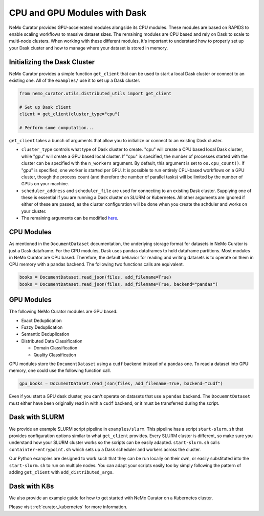 
.. _data-curator-cpuvsgpu:

======================================
CPU and GPU Modules with Dask
======================================

NeMo Curator provides GPU-accelerated modules alongside its CPU modules.
These modules are based on RAPIDS to enable scaling workflows to massive dataset sizes.
The remaining modules are CPU based and rely on Dask to scale to multi-node clusters.
When working with these different modules, it's important to understand how to properly set up your Dask cluster and how to manage where your dataset is stored in memory.

-----------------------------------------
Initializing the Dask Cluster
-----------------------------------------

NeMo Curator provides a simple function ``get_client`` that can be used to start a local Dask cluster or connect to an existing one.
All of the ``examples/`` use it to set up a Dask cluster.

.. code-block:: python

    from nemo_curator.utils.distributed_utils import get_client

    # Set up Dask client
    client = get_client(cluster_type="cpu")

    # Perform some computation...

``get_client`` takes a bunch of arguments that allow you to initialize or connect to an existing Dask cluster.

* ``cluster_type`` controls what type of Dask cluster to create. "cpu" will create a CPU based local Dask cluster, while "gpu" will create a GPU based local cluster.
  If "cpu" is specified, the number of processes started with the cluster can be specified with the ``n_workers`` argument.
  By default, this argument is set to ``os.cpu_count()``.
  If "gpu" is specified, one worker is started per GPU.
  It is possible to run entirely CPU-based workflows on a GPU cluster, though the process count (and therefore the number of parallel tasks) will be limited by the number of GPUs on your machine.

* ``scheduler_address`` and ``scheduler_file`` are used for connecting to an existing Dask cluster.
  Supplying one of these is essential if you are running a Dask cluster on SLURM or Kubernetes.
  All other arguments are ignored if either of these are passed, as the cluster configuration will be done when you create the schduler and works on your cluster.

* The remaining arguments can be modified `here <https://github.com/NVIDIA/NeMo-Curator/blob/main/nemo_curator/utils/distributed_utils.py>`_.

-----------------------------------------
CPU Modules
-----------------------------------------

As mentioned in the ``DocumentDataset`` documentation, the underlying storage format for datasets in NeMo Curator is just a Dask dataframe.
For the CPU modules, Dask uses pandas dataframes to hold dataframe partitions.
Most modules in NeMo Curator are CPU based.
Therefore, the default behavior for reading and writing datasets is to operate on them in CPU memory with a pandas backend.
The following two functions calls are equivalent.

.. code-block:: python

    books = DocumentDataset.read_json(files, add_filename=True)
    books = DocumentDataset.read_json(files, add_filename=True, backend="pandas")


-----------------------------------------
GPU Modules
-----------------------------------------

The following NeMo Curator modules are GPU based.

* Exact Deduplication
* Fuzzy Deduplication
* Semantic Deduplication
* Distributed Data Classification

  * Domain Classification
  * Quality Classification

GPU modules store the ``DocumentDataset`` using a ``cudf`` backend instead of a ``pandas`` one.
To read a dataset into GPU memory, one could use the following function call.

.. code-block:: python

    gpu_books = DocumentDataset.read_json(files, add_filename=True, backend="cudf")


Even if you start a GPU dask cluster, you can't operate on datasets that use a ``pandas`` backend.
The ``DocuemntDataset`` must either have been originally read in with a ``cudf`` backend, or it must be transferred during the script.

-----------------------------------------
Dask with SLURM
-----------------------------------------

We provide an example SLURM script pipeline in ``examples/slurm``.
This pipeline has a script ``start-slurm.sh`` that provides configuration options similar to what ``get_client`` provides.
Every SLURM cluster is different, so make sure you understand how your SLURM cluster works so the scripts can be easily adapted.
``start-slurm.sh`` calls ``containter-entrypoint.sh`` which sets up a Dask scheduler and workers across the cluster.

Our Python examples are designed to work such that they can be run locally on their own, or easily substituted into the ``start-slurm.sh`` to run on multiple nodes.
You can adapt your scripts easily too by simply following the pattern of adding ``get_client`` with ``add_distributed_args``.

-----------------------------------------
Dask with K8s
-----------------------------------------

We also provide an example guide for how to get started with NeMo Curator on a Kubernetes cluster.

Please visit :ref:`curator_kubernetes` for more information.

